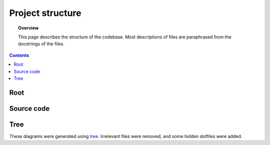 .. _structure:

.. role:: raw-html(raw)
    :format: html

#################
Project structure
#################

.. topic:: Overview

    This page describes the structure of the codebase. Most descriptions of files are paraphrased from the docstrings of the files.

.. contents::
    :depth: 2

Root
####

.. code-block:: text
    :linenos:

    NeuroRuler
    ├── .github                     GitHub Actions CI configuration
    ├── .pre-commit-config.yaml     Pre-commit actions (formatting) configuration
    ├── .readthedocs.yaml           ReadTheDocs configuration
    ├── CITATION.cff                Metadata for "Cite this repository" button on GitHub homepage
    ├── LICENSE                     MIT
    ├── NeuroRuler                  Source code
    ├── README.md
    ├── cli.py                      Script for running CLI. Apply -h option to see command-line options
    ├── cli_config.json             Configuration file for CLI. Overriden by command-line arguments
    ├── data                        Images and ground truth data for unit tests
    ├── docs                        Documentation
    ├── gui.py                      Script for running GUI. Apply -h option to see command-line options
    ├── gui_config.json             Configuration file for GUI. Overriden by command-line arguments
    ├── output                      Output directory
    ├── pyproject.toml              Python project configuration
    ├── requirements.txt            Developer dependencies, contains all dependencies from setup.py
    ├── requirements_CI.txt         GitHub Actions CI dependencies, contains all dependencies from setup.py
    ├── setup.py                    Python package configuration; lists all necessary dependencies installed during pip install
    ├── testdist                    Script for testing package before PyPI release
    ├── tests                       See tests/README.md for a note about skipped CI tests in Ubuntu environments
    └── tox.ini                     Tox config file; tox is used for running tests in different OS and Python environments

Source code
###########

.. code-block:: text
    :linenos:

    NeuroRuler
    ├── __init__.py
    ├── CLI
    │   ├── __init__.py
    │   └── main.py                 CLI entrypoint
    ├── GUI
    │   ├── __init__.py             Defines gui() for users to import after pip installation
    │   ├── helpers.py              GUI helper functions
    │   ├── main.py                 Contains all GUI code
    │   ├── mainwindow.ui           PyQt UI skeleton made using Qt Designer (drag-and-drop UI builder)
    │   ├── static
    │   │   └── nr_logo.png         NeuroRuler logo used as icon in GUI
    │   └── themes                  Contains .qss and resources.py (compiled QRC resources files, GUI icons) files for all themes. Generated by https://github.com/NIRALUser/BreezeStyleSheets
    │       ├── dark
    │       ├── dark-green
    │       ├── dark-nr
    │       ├── dark-purple
    │       ├── light
    │       ├── light-green
    │       ├── light-nr
    │       └── light-purple
    └── utils
        ├── __init__.py
        ├── cli_settings.py         CLI settings set through command-line arguments and cli_config.json
        ├── constants.py            Constant values and helper functions; don't mutate any variable in this file from outside of this file
        ├── exceptions.py           Custom exceptions
        ├── global_vars.py          Global variables that change throughout program execution
        ├── gui_settings.py         GUI settings set through command-line arguments and gui_config.json
        ├── img_helpers.py          Image helper functions that aren't part of the main algorithm, mostly holds helper functions for working with global_vars.IMAGE_DICT
        ├── imgproc.py              Functions relating to contour and arc length algorithm
        └── parser.py               Parse config JSON and CLI arguments to set global settings in gui_settings.py and cli_settings.py

Tree
####
These diagrams were generated using `tree <https://en.wikipedia.org/wiki/Tree_(command)>`_.
Irrelevant files were removed, and some hidden dotfiles were added.
